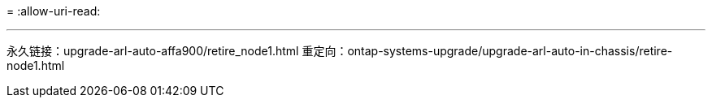 = 
:allow-uri-read: 


'''
永久链接：upgrade-arl-auto-affa900/retire_node1.html 重定向：ontap-systems-upgrade/upgrade-arl-auto-in-chassis/retire-node1.html
